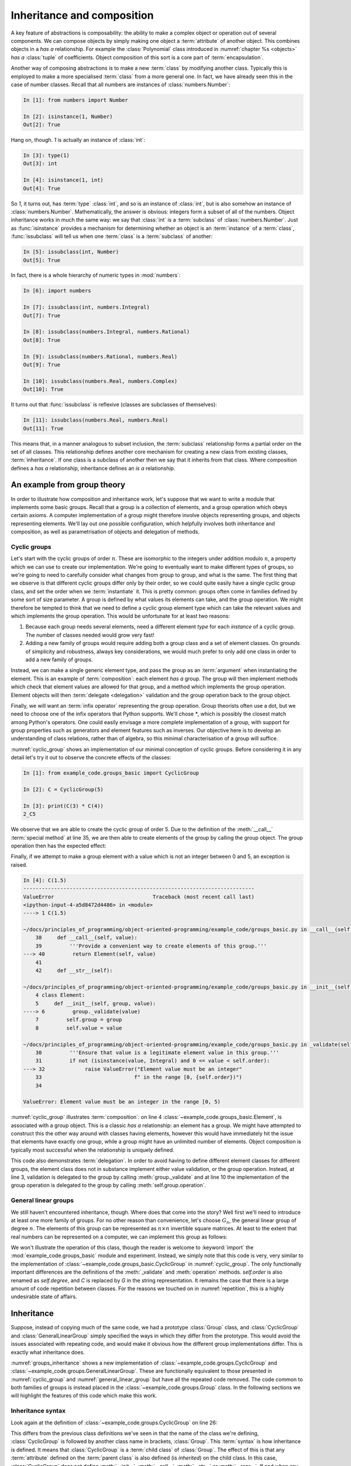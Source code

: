 .. _inheritance:

Inheritance and composition
===========================

A key feature of abstractions is composability: the ability to make a
complex object or operation out of several components. We can compose
objects by simply making one object a :term:`attribute` of another
object. This combines objects in a *has a* relationship. For example
the :class:`Polynomial` class introduced in :numref:`chapter %s
<objects>` *has a* :class:`tuple` of coefficients. Object composition of
this sort is a core part of :term:`encapsulation`.

Another way of composing abstractions is to make a new :term:`class`
by modifying another class. Typically this is employed to make a more
specialised :term:`class` from a more general one. In fact, we have
already seen this in the case of number classes. Recall that all
numbers are instances of :class:`numbers.Number`:

.. code-block:: ipython3

   In [1]: from numbers import Number

   In [2]: isinstance(1, Number)
   Out[2]: True

Hang on, though. `1` is actually an instance of :class:`int`:

.. code-block:: ipython3

   In [3]: type(1)
   Out[3]: int

   In [4]: isinstance(1, int)
   Out[4]: True

So `1`, it turns out, has :term:`type` :class:`int`, and so is an
instance of :class:`int`, but is also somehow an instance of
:class:`numbers.Number`. Mathematically, the answer is obvious:
integers form a subset of all of the numbers. Object inheritance works
in much the same way: we say that :class:`int` is a :term:`subclass`
of :class:`numbers.Number`. Just as :func:`isinstance` provides a
mechanism for determining whether an object is an :term:`instance` of
a :term:`class`, :func:`issubclass` will tell us when one
:term:`class` is a :term:`subclass` of another:

.. code-block:: ipython3

   In [5]: issubclass(int, Number)
   Out[5]: True

In fact, there is a whole hierarchy of
numeric types in :mod:`numbers`:

.. code-block:: ipython3

    In [6]: import numbers

    In [7]: issubclass(int, numbers.Integral)
    Out[7]: True

    In [8]: issubclass(numbers.Integral, numbers.Rational)
    Out[8]: True

    In [9]: issubclass(numbers.Rational, numbers.Real)
    Out[9]: True

    In [10]: issubclass(numbers.Real, numbers.Complex)
    Out[10]: True

It turns out that :func:`issubclass` is reflexive (classes are subclasses of themselves):

.. code-block:: ipython3

   In [11]: issubclass(numbers.Real, numbers.Real)
   Out[11]: True

This means that, in a manner analogous to subset inclusion, the
:term:`subclass` relationship forms a partial order on the set of all
classes. This relationship defines another core mechanism for creating a new
class from existing classes, :term:`inheritance`. If one class is a subclass of
another then we say that it inherits from that class. Where composition defines
a *has a* relationship, inheritance defines an *is a* relationship.

An example from group theory
----------------------------

In order to illustrate how composition and inheritance work, let's suppose that
we want to write a module that implements some basic groups. Recall that a group
is a collection of elements, and a group operation which obeys certain axioms.
A computer implementation of a group might therefore involve objects
representing groups, and objects representing elements. We'll lay out one
possible configuration, which helpfully involves both inheritance and
composition, as well as parametrisation of objects and delegation of methods.

Cyclic groups
~~~~~~~~~~~~~

Let's start with the cyclic groups of order :math:`n`. These are isomorphic to
the integers under addition modulo :math:`n`, a property which we can use to
create our implementation. We're going to eventually want to make different
types of groups, so we're going to need to carefully consider what changes from
group to group, and what is the same. The first thing that we observe is that
different cyclic groups differ only by their order, so we could quite easily
have a single cyclic group class, and set the order when we :term:`instantiate`
it. This is pretty common: groups often come in families defined by some sort of
size parameter. A group is defined by what values its elements can take, and the
group operation. We might therefore be tempted to think that we need to define a
cyclic group element type which can take the relevant values and which
implements the group operation. This would be unfortunate for at least two
reasons:

1. Because each group needs several elements, need a different element *type*
   for each *instance* of a cyclic group. The number of classes needed would grow very fast!
2. Adding a new family of groups would require adding both a group class and a
   set of element classes. On grounds of simplicity and robustness, always key considerations,
   we would much prefer to only add one class in order to add a new family of
   groups.
   
Instead, we can make a single generic element type, and pass the group as an
:term:`argument` when instantiating the element. This is an example of
:term:`composition`: each element *has a* group. The group will then implement
methods which check that element values are allowed for that group, and a method
which implements the group operation. Element objects will then :term:`delegate
<delegation>` validation and the group operation back to the group object. 

Finally, we will want an :term:`infix operator` representing the group
operation. Group theorists often use a dot, but we need to choose one of the
infix operators that Python supports. We'll chose `*`, which is possibly the
closest match among Python's operators. One could easily envisage a more
complete implementation of a group, with support for group properties such as
generators and element features such as inverses. Our objective here is to
develop an understanding of class relations, rather than of algebra, so this
minimal characterisation of a group will suffice. 

.. code-block:: python3
    :caption: A simple implementation of a cyclic group class, and a generic
              group element.
    :name: cyclic_group
    :linenos:

    class Element:
        def __init__(self, group, value):
            group._validate(value)
            self.group = group
            self.value = value

        def __mul__(self, other):
            '''Use * to represent the group operation.'''
            return Element(self.group,
                           self.group.operation(self.value,
                                                other.value))

        def __str__(self):
            return f"{self.value}_{self.group}"

        def __repr__(self):
            return f"{self.__class__.__name__}" \
                f"({repr(self.group), repr(self.value)})"


    class CyclicGroup:
        '''A cyclic group represented by integer addition modulo group order.'''
        def __init__(self, order):
            self.order = order

        def _validate(self, value):
            '''Ensure that value is a legitimate element value in this group.'''
            if not (isinstance(value, Integral) and 0 <= value < self.size):
                raise ValueError("Element value must be an integer"
                                 f" in the range [0, {self.size})")

        def operation(self, a, b):
            return (a + b) % self.order

        def __call__(self, value):
            '''Provide a convenient way to create elements of this group.'''
            return Element(self, value)

        def __str__(self):
            return f"C{self.order}"

        def __repr__(self):
            return f"{self.__class__.__name__}({repr(self.order)})"


:numref:`cyclic_group` shows an implementation of our minimal conception of
cyclic groups. Before considering it in any detail let's try it out to observe
the concrete effects of the classes:

.. code-block:: ipython3

    In [1]: from example_code.groups_basic import CyclicGroup

    In [2]: C = CyclicGroup(5)

    In [3]: print(C(3) * C(4))
    2_C5

We observe that we are able to create the cyclic group of order 5. Due to the
definition of the :meth:`__call__` :term:`special method` at line 35, we are
then able to create elements of the group by calling the group object. The group
operation then has the expected effect:

.. math::
    :label:

    3_{C_5} \cdot 4_{C_5} &\equiv (3 + 4) \operatorname{mod} 5\\
    &= 2\\ 
    &\equiv 2_{C_5}

Finally, if we attempt to make a group element with a value which is not an
integer between 0 and 5, an exception is raised.

.. code-block:: ipython3

    In [4]: C(1.5)
    ---------------------------------------------------------------------------
    ValueError                                Traceback (most recent call last)
    <ipython-input-4-a5d8472d4486> in <module>
    ----> 1 C(1.5)

    ~/docs/principles_of_programming/object-oriented-programming/example_code/groups_basic.py in __call__(self, value)
        38     def __call__(self, value):
        39         '''Provide a convenient way to create elements of this group.'''
    ---> 40         return Element(self, value)
        41 
        42     def __str__(self):

    ~/docs/principles_of_programming/object-oriented-programming/example_code/groups_basic.py in __init__(self, group, value)
        4 class Element:
        5     def __init__(self, group, value):
    ----> 6         group._validate(value)
        7         self.group = group
        8         self.value = value

    ~/docs/principles_of_programming/object-oriented-programming/example_code/groups_basic.py in _validate(self, value)
        30         '''Ensure that value is a legitimate element value in this group.'''
        31         if not (isinstance(value, Integral) and 0 <= value < self.order):
    ---> 32             raise ValueError("Element value must be an integer"
        33                              f" in the range [0, {self.order})")
        34 

    ValueError: Element value must be an integer in the range [0, 5)

:numref:`cyclic_group` illustrates :term:`composition`: on line 4
:class:`~example_code.groups_basic.Element`, is associated with a group object.
This is a classic *has a* relationship: an element has a group. We might have
attempted to construct this the other way around with classes having elements,
however this would have immediately hit the issue that elements have exactly one
group, while a group might have an unlimited number of elements. Object
composition is typically most successful when the relationship is uniquely
defined.

This code also demonstrates :term:`delegation`. In order to avoid having to
define different element classes for different groups, the element class does
not in substance implement either value validation, or the group operation.
Instead, at line 3, validation is delegated to the group by calling
:meth:`group._validate` and at line 10 the implementation of the group operation
is delegated to the group by calling :meth:`self.group.operation`.

General linear groups
~~~~~~~~~~~~~~~~~~~~~

We still haven't encountered inheritance, though. Where does that come into the
story? Well first we'll need to introduce at least one more family of groups.
For no other reason than convenience, let's choose :math:`G_n`, the general
linear group of degree :math:`n`. The elements of this group can be
represented as :math:`n\times n` invertible square matrices. At least to the
extent that real numbers can be represented on a computer, we can implement this
group as follows:

.. code-block:: python3
    :caption: A basic implementation of the general linear group of a given
              degree.
    :name: general_linear_group
    :linenos:

    class GeneralLinearGroup:
        '''The general linear group represented by degree x degree matrices.'''
        def __init__(self, degree):
            self.degree = degree

        def _validate(self, value):
            '''Ensure that value is a legitimate element value in this group.'''
            value = np.asarray(value)
            if not (value.shape == (self.degree, self.degree)):
                raise ValueError("Element value must be a "
                                 f"{self.degree} x {self.degree}"
                                 "square array.")

        def operation(self, a, b):
            return a @ b

        def __call__(self, value):
            '''Provide a convenient way to create elements of this group.'''
            return Element(self, value)

        def __str__(self):
            return f"G{self.degree}"

        def __repr__(self):
            return f"{self.__class__.__name__}({repr(self.degree)})"

We won't illustrate the operation of this class, though the reader is welcome to
:keyword:`import` the :mod:`example_code.groups_basic` module and experiment.
Instead, we simply note that this code is very, very similar to the
implementation of :class:`~example_code.groups_basic.CyclicGroup` in
:numref:`cyclic_group`. The only functionally important differences are the
definitions of the :meth:`_validate` and :meth:`operation` methods.
`self.order` is also renamed as `self.degree`, and `C` is replaced by `G` in the
string representation. It remains the case that there is a large amount of
code repetition between classes. For the reasons we touched on in
:numref:`repetition`, this is a highly undesirable state of affairs.

Inheritance
-----------

Suppose, instead of copying much of the same code, we had a prototype
:class:`Group` class, and :class:`CyclicGroup` and :class:`GeneralLinearGroup`
simply specified the ways in which they differ from the prototype. This would
avoid the issues associated with repeating code, and would make it obvious how
the different group implementations differ. This is exactly what inheritance
does. 

.. code-block:: python3
    :caption: Implementation of a base class for a generic group, and subclasses
        for the cyclic groups and general linear groups.
    :name: groups_inheritance
    :linenos:

    class Group:
        '''A base class containing methods common to many groups.

        Each subclass represents a family of parametrised groups.'''
        def __init__(self, n):
            '''
            Parameters
            ----------
                n: int
                    The primary group parameter, such as order or degree. The
                    precise meaning of n changes from subclass to subclass.
            '''
            self.n = n

        def __call__(self, value):
            '''Provide a convenient way to create elements of this group.'''
            return Element(self, value)

        def __str__(self):
            return f"{self.notation}{self.n}"

        def __repr__(self):
            return f"{self.__class__.__name__}({repr(self.n)})"


    class CyclicGroup(Group):
        '''A cyclic group represented by integer addition modulo n.'''
        notation = "C"

        def _validate(self, value):
            '''Ensure that value is a legitimate element value in this group.'''
            if not (isinstance(value, Integral) and 0 <= value < self.n):
                raise ValueError("Element value must be an integer"
                                f" in the range [0, {self.n})")

        def operation(self, a, b):
            '''The group operation is addition modulo n.'''
            return (a + b) % self.n


    class GeneralLinearGroup(Group):
        '''The general linear group represented by n x n matrices.'''
        notation = "G"

        def _validate(self, value):
            '''Ensure that value is a legitimate element value in this group.'''
            value = np.asarray(value)
            if not (value.shape == (self.n, self.n)):
                raise ValueError("Element value must be a "
                                f"{self.n} x {self.n}"
                                "square array.")

        def operation(self, a, b):
            '''The group operation is matrix multiplication.'''
            return a @ b

:numref:`groups_inheritance` shows a new implementation of
:class:`~example_code.groups.CyclicGroup` and
:class:`~example_code.groups.GeneralLinearGroup`. These are functionally
equivalent to those presented in :numref:`cyclic_group` and
:numref:`general_linear_group` but have all the repeated code removed. The code
common to both families of groups is instead placed in the
:class:`~example_code.groups.Group` class. In the following sections we will
highlight the features of this code which make this work.

Inheritance syntax
~~~~~~~~~~~~~~~~~~

Look again at the definition of :class:`~example_code.groups.CyclicGroup` on
line 26:

.. code-block:: python3
    :lineno-start: 26

    class CyclicGroup(Group):    

This differs from the previous class definitions we've seen in that the
name of the class we're defining, :class:`CyclicGroup` is followed by another
class name in brackets, :class:`Group`. This :term:`syntax` is how inheritance
is defined. It means that :class:`CyclicGroup` is a :term:`child class` of
:class:`Group`. The effect of this is that any :term:`attribute` defined on the
:term:`parent class` is also defined (is *inherited*) on the child class. In
this case, :class:`CyclicGroup` does not define :meth:`__init__`,
:meth:`__call__`, :meth:`__str__` or :meth:`__repr__`. If and when any of those
:term:`methods <method>` are called, it is the methods from the parent class,
:class:`Group` which are used. This is the mechanism that enables methods to be
shared by different classes. In this case,
:class:`~example_code.groups.CyclicGroup` and
:class:`~example_code.groups.GeneralLinearGroup` share these methods. A user
could also define another class which inherited from
:class:`~example_code.groups.Group`, for example to implement another family of
groups.

Class attributes
~~~~~~~~~~~~~~~~

At line 28 of :numref:`groups_inheritance`, the name `notation` is
assigned to:

.. code-block:: python3
    :lineno-start: 28

    notation = "C"

This is also different from our previous experience: usually if we
want to set a value on an object then we do so from inside a method, and we set
a :term:`data attribute` on the current instance, `self`, using the syntax:

.. code-block:: python3

    self.notation = "C"

This more familiar code sets an instance attribute. In other words, an attribute
specific to each object of the class. Our new version of the code instead sets a
single attribute that is common to all objects of this class. This is called a
:term:`class attribute`.

.. note::

    Come back and explain class attributes in more detail.

.. _runtime_attributes:

Attributes resolve at runtime
~~~~~~~~~~~~~~~~~~~~~~~~~~~~~

Consider the :meth:`__str__` method: 

.. code-block:: python3
    :lineno-start: 16

    def __str__(self):
        return f"{self.notation}{self.n}"

This code uses `self.notation`, but this attribute isn't defined anywhere on
:class:`~example_code.groups.Group`. Why doesn't this cause an
:class:`AttributeError` to be raised? One answer is that it indeed would if we
were to instantiate :class:`Group` itself:

.. code-block:: ipython3

    In [1]: from example_code.groups import Group

    In [2]: g = Group(1)

    In [3]: print(g)
    ---------------------------------------------------------------------------
    AttributeError                            Traceback (most recent call last)
    <ipython-input-3-e1cdc681402c> in <module>
    ----> 1 print(g)

    ~/docs/principles_of_programming/object-oriented-programming/example_code/groups.py in __str__(self)
        39 
        40     def __str__(self):
    ---> 41         return f"{self.notation}{self.n}"
        42 
        43     def __repr__(self):

    AttributeError: 'Group' object has no attribute 'notation'

In fact, :class:`Group` is never supposed to be instantiated, it plays the role
of an :term:`abstract class`. In other words, it's role is to provide
functionality to classes that inherit from it, rather than to be the type of
objects itself. We will return to this in more detail in
:numref:`abstract_classes`.

However, if we instead instantiate :class:`~example_code.groups.CyclicGroup`
then everything works:

.. code-block:: ipython3

    In [1]: from example_code.groups import CyclicGroup

    In [2]: g = CyclicGroup(1)

    In [3]: print(g)
    C1

The reason is that the code in methods is only executed when that method is
called, and the object `self` is the actual concrete class instance, with all of
the attributes that are defined for it. In this case, even though
:meth:`__str__` is defined on :class:`Group`, `self` has type
:class:`CyclicGroup`, and therefore `self.notation` is well-defined and has the
value `"C"`. 

Calling parent class methods
----------------------------

Suppose we have a simple class defining a rectangle: 

.. note::

    need a good example for overriding methods and calling the superclass
    method.
    
.. note::

    Cover defining new types of exception here.

.. 
    .. _abstract_base_classes:

    Abstract base classes
    ---------------------

    We observed in :numref:`runtime_attributes` that the
    :class:`~example_code.groups.Group` class isn't itself a complete implementation
    of a mathematical group. Instead it is only intended to be used as a
    :term:`parent class` for classes implementing actual groups. Those child classes
    are responsible for filling out the additional details required to make a
    working implementation. In the case of `Group`, the child classes have to
    implement :attr:`notation`, :meth:`_validation`, and :meth:`operation`, with the
    right interfaces. 

    How would a programmer who wants to implement a new family of groups know to
    implement this one attribute and two methods, with these particular interfaces?
    In a simple case like this, they could probably infer what was needed by
    studying the source code of :class:`Group` and its two subclasses. However "just
    work it out from context" is not a particularly robust mechanism and will
    quickly become infeasible for larger, more complex classes. 

    Instead of leaving it to the programmer to figure out, it would be preferable if
    :class:`Group` specified the missing parts to be filled out, including the
    required interfaces. We call such
    classes :term:`abstract base classes <abstract base class>`. They are abstract
    in the sense that the interface is specified but the implementation omitted. 


Glossary
--------

.. glossary::
    :sorted:

    child class
        A class which :term:`inherits <inheritance>` directly from one or more
        :term:`parent classes <parent class>`. The child class automatically has
        all of the :term:`methods <method>` of the parent classes, unless it
        declares its own methods with the same names.

    class attribute
        An :term:`attribute` which is declared directly on a :term:`class`.
        All instances of a class see the same value of a class attribute.

    composition
        The process of making a more complex object from other objects by
        including the constituent objects as attributes of the more composite
        object. Composition can be characterised as a *has a* relationship, in
        contrast to :term:`inheritance`, which embodies an *is a* relationship.

    delegation
        A design pattern in which an object avoids implementing a
        :term:`method` by instead calling a method on another object. 

    inheritance
        The process of making a new class by extending or modifying one or more existing
        classes. 

    parent class
        A class from which another class, referred to as a :term:`child class`,
        inherits. Inheritance can be characterised as an *is a* relationship, in
        contrast to :term:`composition`, which embodies an *has a* relationship.

    subclass
        A class `A` is a subclass of the class `B` if `A` inherits from `B` either
        directly or indirectly. That is, if `B` is a :term:`parent <parent class>`, 
        grandparent, great grandparent or further ancestor of `A`.

Exercises
---------

Obtain the :doc:`skeleton code for these exercises from GitHub classroom <not_released>`. 

.. proof:exercise::

    The symmetric group of order `n` is the group whose members are all the
    permutations of `n` symbols and whose group operation is the composition of
    those permutations: :math:`a \cdot b = a(b)`.

    In this week's skeleton code repository, create package called :mod:`groups`
    containing a module called :mod:`symmetric_groups`. Define a new class
    :class:`SymmetricGroup` which inherits from
    :class:`example_code.groups.Group` and implements the symmetric group of
    order `n`. You will need to implement the group operation and the validation
    of group element values. Group elements can be represented by sequences
    containing permutations of the integers from 0 to `n-1`. You will find it
    advantageous to :term:`cast` these permutations to :func:`numpy.array`
    because the indexing rules for that type mean that the group operation can
    simply be implemented by indexing the first permutation with the second:
    `a[b]`.

    You will also need to set the :term:`class attribute` `notation`. For this
    group, this should take the value `S`.
    
    .. hint::

        You will need to :term:`import` :class:`example_code.groups.Group`.

    .. hint::

        In implementing element validation, the builtin function :func:`sorted`
        is likely to be useful.

.. note:: 

    Quiz exercise giving a bunch complicated inheritance pattern and asking what
    various things print.

.. note:: 

    One exercise will be to implement another family of groups by importing and
    inheriting from :class:`~example_code.groups.Group`.
